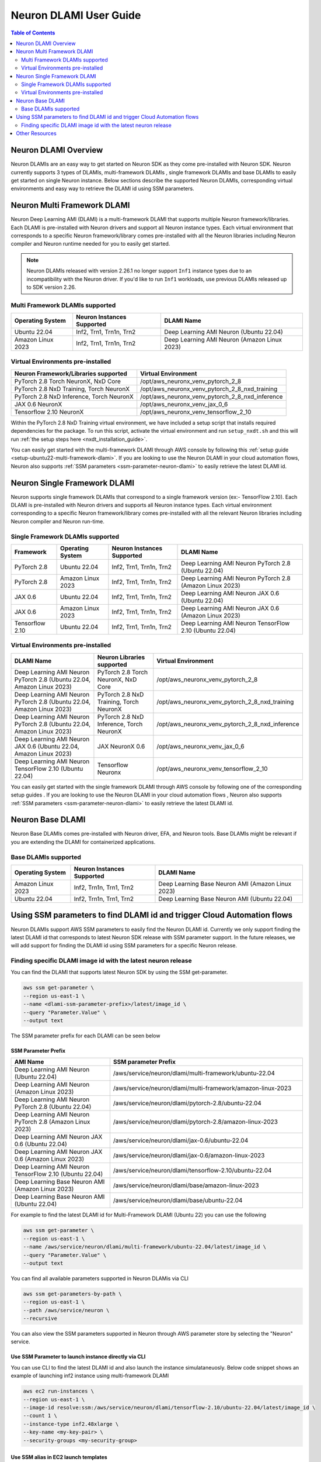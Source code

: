 .. _neuron-dlami-overview:

Neuron DLAMI User Guide
=======================


.. contents:: Table of Contents
   :local:
   :depth: 2

Neuron DLAMI Overview
---------------------
Neuron DLAMIs are an easy way to get started on Neuron SDK as they come pre-installed with Neuron SDK. Neuron currently supports 3 types of DLAMIs, multi-framework DLAMIs , single framework DLAMIs and base DLAMIs
to easily get started on single Neuron instance. Below sections describe the supported Neuron DLAMIs, corresponding virtual environments and easy way to retrieve the DLAMI id using SSM parameters.



Neuron Multi Framework DLAMI
----------------------------
Neuron Deep Learning AMI (DLAMI) is a multi-framework DLAMI that supports multiple Neuron framework/libraries. Each DLAMI is pre-installed with Neuron drivers and support all Neuron instance types. Each virtual environment that corresponds to a specific Neuron framework/library 
comes pre-installed with all the Neuron libraries including Neuron compiler and Neuron runtime needed for you to easily get started. 

.. note::
  Neuron DLAMIs released with version 2.26.1 no longer support ``Inf1`` instance types due to an incompatibility with the Neuron driver.
  If you'd like to run ``Inf1`` workloads, use previous DLAMIs released up to SDK version 2.26.

Multi Framework DLAMIs supported
^^^^^^^^^^^^^^^^^^^^^^^^^^^^^^^^

.. list-table::
    :widths: auto
    :header-rows: 1
    :align: left
    :class: table-smaller-font-size

    * - Operating System
      - Neuron Instances Supported
      - DLAMI Name

    * - Ubuntu 22.04
      - Inf2, Trn1, Trn1n, Trn2
      - Deep Learning AMI Neuron (Ubuntu 22.04)

    * - Amazon Linux 2023
      - Inf2, Trn1, Trn1n, Trn2
      - Deep Learning AMI Neuron (Amazon Linux 2023)


.. _neuron-dlami-multifw-venvs:


Virtual Environments pre-installed
^^^^^^^^^^^^^^^^^^^^^^^^^^^^^^^^^^

.. list-table::
    :widths: auto
    :header-rows: 1
    :align: left
    :class: table-smaller-font-size

    * - Neuron Framework/Libraries supported
      - Virtual Environment

    * - PyTorch 2.8 Torch NeuronX, NxD Core
      - /opt/aws_neuronx_venv_pytorch_2_8
    
    * - PyTorch 2.8 NxD Training, Torch NeuronX
      - /opt/aws_neuronx_venv_pytorch_2_8_nxd_training
    
    * - PyTorch 2.8 NxD Inference, Torch NeuronX
      - /opt/aws_neuronx_venv_pytorch_2_8_nxd_inference
    
    * - JAX 0.6 NeuronX
      - /opt/aws_neuronx_venv_jax_0_6

    * - Tensorflow 2.10 NeuronX
      - /opt/aws_neuronx_venv_tensorflow_2_10


Within the PyTorch 2.8 NxD Training virtual environment, we have included a setup script that installs required dependencies for the package. To run this script,
activate the virtual environment and run ``setup_nxdt.sh`` and this will run :ref:`the setup steps here <nxdt_installation_guide>`.

You can easily get started with the multi-framework DLAMI through AWS console by following this :ref:`setup guide <setup-ubuntu22-multi-framework-dlami>`. If you are looking to 
use the Neuron DLAMI in your cloud automation flows, Neuron also supports :ref:`SSM parameters <ssm-parameter-neuron-dlami>` to easily retrieve the latest DLAMI id.

Neuron Single Framework DLAMI
-----------------------------

Neuron supports single framework DLAMIs that correspond to a single framework version (ex:- TensorFlow 2.10). Each DLAMI is pre-installed with Neuron drivers and supports all Neuron instance types. Each virtual environment corresponding to a specific
Neuron framework/library comes pre-installed with all the relevant Neuron libraries including Neuron compiler and Neuron run-time.


Single Framework DLAMIs supported
^^^^^^^^^^^^^^^^^^^^^^^^^^^^^^^^^
.. list-table::
    :widths: auto
    :header-rows: 1
    :align: left
    :class: table-smaller-font-size

    * - Framework
      - Operating System
      - Neuron Instances Supported
      - DLAMI Name

    * - PyTorch 2.8
      - Ubuntu 22.04
      - Inf2, Trn1, Trn1n, Trn2
      - Deep Learning AMI Neuron PyTorch 2.8 (Ubuntu 22.04) 

    * - PyTorch 2.8
      - Amazon Linux 2023
      - Inf2, Trn1, Trn1n, Trn2
      - Deep Learning AMI Neuron PyTorch 2.8 (Amazon Linux 2023)

    * - JAX 0.6
      - Ubuntu 22.04
      - Inf2, Trn1, Trn1n, Trn2
      - Deep Learning AMI Neuron JAX 0.6 (Ubuntu 22.04) 

    * - JAX 0.6
      - Amazon Linux 2023
      - Inf2, Trn1, Trn1n, Trn2
      - Deep Learning AMI Neuron JAX 0.6 (Amazon Linux 2023) 

    * - Tensorflow 2.10
      - Ubuntu 22.04
      - Inf2, Trn1, Trn1n, Trn2
      - Deep Learning AMI Neuron TensorFlow 2.10 (Ubuntu 22.04)

Virtual Environments pre-installed
^^^^^^^^^^^^^^^^^^^^^^^^^^^^^^^^^^

.. list-table::
    :widths: auto
    :header-rows: 1
    :align: left
    :class: table-smaller-font-size

    * - DLAMI Name
      - Neuron Libraries supported
      - Virtual Environment
  
    * - Deep Learning AMI Neuron PyTorch 2.8 (Ubuntu 22.04, Amazon Linux 2023) 
      - PyTorch 2.8 Torch NeuronX, NxD Core
      - /opt/aws_neuronx_venv_pytorch_2_8

    * - Deep Learning AMI Neuron PyTorch 2.8 (Ubuntu 22.04, Amazon Linux 2023) 
      - PyTorch 2.8 NxD Training, Torch NeuronX
      - /opt/aws_neuronx_venv_pytorch_2_8_nxd_training

    * - Deep Learning AMI Neuron PyTorch 2.8 (Ubuntu 22.04, Amazon Linux 2023) 
      - PyTorch 2.8 NxD Inference, Torch NeuronX
      - /opt/aws_neuronx_venv_pytorch_2_8_nxd_inference

    * - Deep Learning AMI Neuron JAX 0.6 (Ubuntu 22.04, Amazon Linux 2023) 
      - JAX NeuronX 0.6
      - /opt/aws_neuronx_venv_jax_0_6
  
    * - Deep Learning AMI Neuron TensorFlow 2.10 (Ubuntu 22.04) 
      - Tensorflow Neuronx
      - /opt/aws_neuronx_venv_tensorflow_2_10
      
    
You can easily get started with the single framework DLAMI through AWS console by following one of the corresponding setup guides . If you are looking to 
use the Neuron DLAMI in your cloud automation flows , Neuron also supports :ref:`SSM parameters <ssm-parameter-neuron-dlami>` to easily retrieve the latest DLAMI id.

Neuron Base DLAMI
-----------------
Neuron Base DLAMIs comes pre-installed with Neuron driver, EFA, and Neuron tools. Base DLAMIs might be relevant if you are extending the DLAMI for containerized applications.


Base DLAMIs supported
^^^^^^^^^^^^^^^^^^^^^

.. list-table::
    :widths: auto
    :header-rows: 1
    :align: left
    :class: table-smaller-font-size

    * - Operating System
      - Neuron Instances Supported
      - DLAMI Name

    * - Amazon Linux 2023
      - Inf2, Trn1n, Trn1, Trn2 
      - Deep Learning Base Neuron AMI (Amazon Linux 2023)

    * - Ubuntu 22.04
      - Inf2, Trn1n, Trn1, Trn2 
      - Deep Learning Base Neuron AMI (Ubuntu 22.04)


.. _ssm-parameter-neuron-dlami:


Using SSM parameters to find DLAMI id and trigger Cloud Automation flows
------------------------------------------------------------------------

Neuron DLAMIs support AWS SSM parameters to easily find the Neuron DLAMI id.  Currently we only support finding the latest DLAMI id that corresponds to latest Neuron SDK release with SSM parameter support.
In the future releases, we will add support for finding the DLAMI id using SSM parameters for a specific Neuron release.


Finding specific DLAMI image id with the latest neuron release
^^^^^^^^^^^^^^^^^^^^^^^^^^^^^^^^^^^^^^^^^^^^^^^^^^^^^^^^^^^^^^

You can find the DLAMI that supports latest Neuron SDK by using the SSM get-parameter.


.. code-block::

    aws ssm get-parameter \
    --region us-east-1 \
    --name <dlami-ssm-parameter-prefix>/latest/image_id \
    --query "Parameter.Value" \
    --output text



The SSM parameter prefix for each DLAMI can be seen below


SSM Parameter Prefix
""""""""""""""""""""
.. list-table::
    :widths: 20 39
    :header-rows: 1
    :align: left
    :class: table-smaller-font-size

    * - AMI Name
      - SSM parameter Prefix

    * - Deep Learning AMI Neuron (Ubuntu 22.04)
      - /aws/service/neuron/dlami/multi-framework/ubuntu-22.04

    * - Deep Learning AMI Neuron (Amazon Linux 2023)
      - /aws/service/neuron/dlami/multi-framework/amazon-linux-2023

    * - Deep Learning AMI Neuron PyTorch 2.8 (Ubuntu 22.04)
      - /aws/service/neuron/dlami/pytorch-2.8/ubuntu-22.04
    
    * - Deep Learning AMI Neuron PyTorch 2.8 (Amazon Linux 2023)
      - /aws/service/neuron/dlami/pytorch-2.8/amazon-linux-2023

    * - Deep Learning AMI Neuron JAX 0.6 (Ubuntu 22.04)
      - /aws/service/neuron/dlami/jax-0.6/ubuntu-22.04
  
    * - Deep Learning AMI Neuron JAX 0.6 (Amazon Linux 2023)
      - /aws/service/neuron/dlami/jax-0.6/amazon-linux-2023

    * - Deep Learning AMI Neuron TensorFlow 2.10 (Ubuntu 22.04)
      - /aws/service/neuron/dlami/tensorflow-2.10/ubuntu-22.04

    * - Deep Learning Base Neuron AMI (Amazon Linux 2023)
      - /aws/service/neuron/dlami/base/amazon-linux-2023
   
    * - Deep Learning Base Neuron AMI (Ubuntu 22.04)
      - /aws/service/neuron/dlami/base/ubuntu-22.04


For example to find the latest DLAMI id for Multi-Framework DLAMI (Ubuntu 22) you can use the following

.. code-block::

    aws ssm get-parameter \
    --region us-east-1 \
    --name /aws/service/neuron/dlami/multi-framework/ubuntu-22.04/latest/image_id \
    --query "Parameter.Value" \
    --output text


You can find all available parameters supported in Neuron DLAMis via CLI

.. code-block::

    aws ssm get-parameters-by-path \
    --region us-east-1 \
    --path /aws/service/neuron \
    --recursive


You can also view the SSM parameters supported in Neuron through AWS parameter store by selecting the "Neuron" service.



Use SSM Parameter to launch instance directly via CLI
"""""""""""""""""""""""""""""""""""""""""""""""""""""

You can use CLI to find the latest DLAMI id and also launch the instance simulataneuosly.
Below code snippet shows an example of launching inf2 instance using multi-framework DLAMI


.. code-block::

    aws ec2 run-instances \
    --region us-east-1 \
    --image-id resolve:ssm:/aws/service/neuron/dlami/tensorflow-2.10/ubuntu-22.04/latest/image_id \
    --count 1 \
    --instance-type inf2.48xlarge \
    --key-name <my-key-pair> \
    --security-groups <my-security-group>



Use SSM alias in EC2 launch templates
"""""""""""""""""""""""""""""""""""""


SSM Parameters can also be used directly in launch templates. So, you can update your Auto Scaling groups to use new AMI IDs without needing to create new launch templates or new versions of launch templates each time an AMI ID changes.
Ref: https://docs.aws.amazon.com/autoscaling/ec2/userguide/using-systems-manager-parameters.html



Other Resources
---------------

https://docs.aws.amazon.com/dlami/latest/devguide/what-is-dlami.html

https://docs.aws.amazon.com/dlami/latest/devguide/appendix-ami-release-notes.html

https://docs.aws.amazon.com/systems-manager/latest/userguide/systems-manager-parameter-store.html
